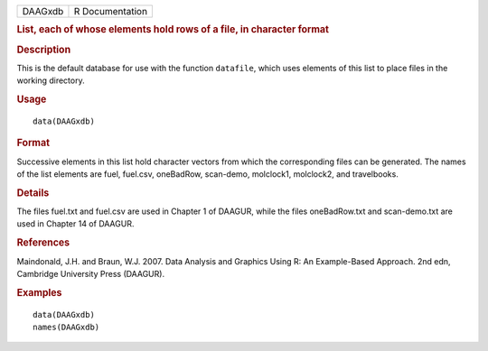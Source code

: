 .. container::

   .. container::

      ======= ===============
      DAAGxdb R Documentation
      ======= ===============

      .. rubric:: List, each of whose elements hold rows of a file, in
         character format
         :name: list-each-of-whose-elements-hold-rows-of-a-file-in-character-format

      .. rubric:: Description
         :name: description

      This is the default database for use with the function
      ``datafile``, which uses elements of this list to place files in
      the working directory.

      .. rubric:: Usage
         :name: usage

      ::

         data(DAAGxdb)

      .. rubric:: Format
         :name: format

      Successive elements in this list hold character vectors from which
      the corresponding files can be generated. The names of the list
      elements are fuel, fuel.csv, oneBadRow, scan-demo, molclock1,
      molclock2, and travelbooks.

      .. rubric:: Details
         :name: details

      The files fuel.txt and fuel.csv are used in Chapter 1 of DAAGUR,
      while the files oneBadRow.txt and scan-demo.txt are used in
      Chapter 14 of DAAGUR.

      .. rubric:: References
         :name: references

      Maindonald, J.H. and Braun, W.J. 2007. Data Analysis and Graphics
      Using R: An Example-Based Approach. 2nd edn, Cambridge University
      Press (DAAGUR).

      .. rubric:: Examples
         :name: examples

      ::

         data(DAAGxdb)
         names(DAAGxdb)
